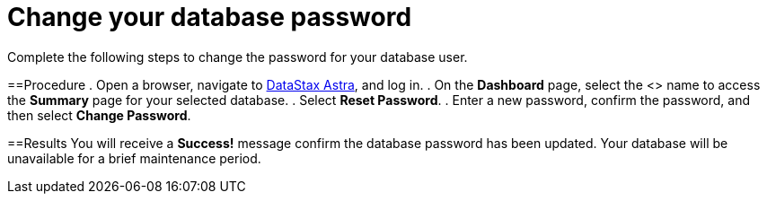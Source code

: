 = Change your database password
:slug: changing-your-database-password

Complete the following steps to change the password for your database user.

==Procedure
. Open a browser, navigate to link:astra.datastax.com[DataStax Astra], and log in.
. On the *Dashboard* page, select the <+++<glossary:database>+++> name to access the **Summary** page for your selected database.
. Select **Reset Password**.
. Enter a new password, confirm the password, and then select **Change Password**.

==Results
You will receive a **Success!** message confirm the database password has been updated.
Your database will be unavailable for a brief maintenance period.+++</glossary:database>+++
